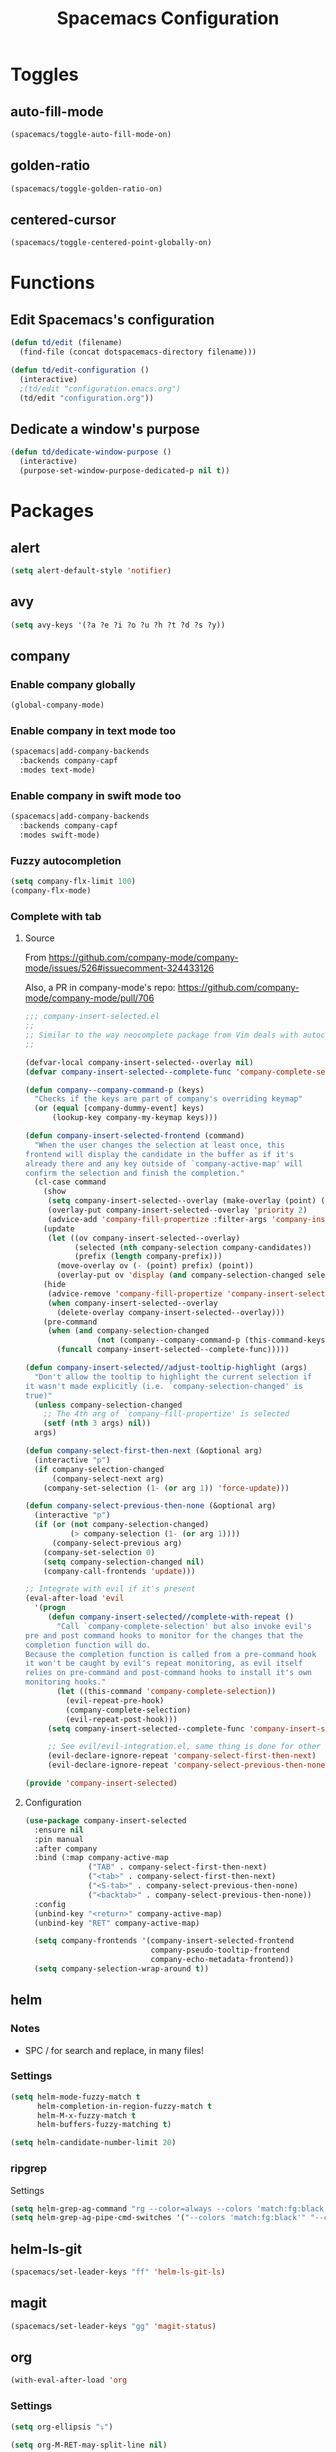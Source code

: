 #+TITLE: Spacemacs Configuration

* Toggles

** auto-fill-mode

   #+BEGIN_SRC emacs-lisp
     (spacemacs/toggle-auto-fill-mode-on)
   #+END_SRC
** golden-ratio

   #+BEGIN_SRC emacs-lisp
     (spacemacs/toggle-golden-ratio-on)
   #+END_SRC
** centered-cursor

   #+BEGIN_SRC emacs-lisp
     (spacemacs/toggle-centered-point-globally-on)
   #+END_SRC

* Functions
** Edit Spacemacs's configuration
   #+BEGIN_SRC emacs-lisp
     (defun td/edit (filename)
       (find-file (concat dotspacemacs-directory filename)))

     (defun td/edit-configuration ()
       (interactive)
       ;(td/edit "configuration.emacs.org")
       (td/edit "configuration.org"))
   #+END_SRC
** Dedicate a window's purpose

   #+BEGIN_SRC emacs-lisp
     (defun td/dedicate-window-purpose ()
       (interactive)
       (purpose-set-window-purpose-dedicated-p nil t))
   #+END_SRC

* Packages

** alert

   #+BEGIN_SRC emacs-lisp
     (setq alert-default-style 'notifier)
   #+END_SRC

** avy

   #+BEGIN_SRC emacs-lisp
     (setq avy-keys '(?a ?e ?i ?o ?u ?h ?t ?d ?s ?y))
   #+END_SRC

** company

*** Enable company globally

    #+BEGIN_SRC emacs-lisp
      (global-company-mode)
    #+END_SRC

*** Enable company in text mode too

    #+BEGIN_SRC emacs-lisp
      (spacemacs|add-company-backends
        :backends company-capf
        :modes text-mode)
    #+END_SRC

*** Enable company in swift mode too

    #+BEGIN_SRC emacs-lisp
      (spacemacs|add-company-backends
        :backends company-capf
        :modes swift-mode)
    #+END_SRC

*** Fuzzy autocompletion

    #+BEGIN_SRC emacs-lisp
      (setq company-flx-limit 100)
      (company-flx-mode)
    #+END_SRC

*** Complete with tab

**** Source

     From https://github.com/company-mode/company-mode/issues/526#issuecomment-324433126

     Also, a PR in company-mode's repo: https://github.com/company-mode/company-mode/pull/706
    
     #+BEGIN_SRC emacs-lisp
       ;;; company-insert-selected.el
       ;;
       ;; Similar to the way neocomplete package from Vim deals with autocompletion
       ;;

       (defvar-local company-insert-selected--overlay nil)
       (defvar company-insert-selected--complete-func 'company-complete-selection)

       (defun company--company-command-p (keys)
         "Checks if the keys are part of company's overriding keymap"
         (or (equal [company-dummy-event] keys)
             (lookup-key company-my-keymap keys)))

       (defun company-insert-selected-frontend (command)
         "When the user changes the selection at least once, this
       frontend will display the candidate in the buffer as if it's
       already there and any key outside of `company-active-map' will
       confirm the selection and finish the completion."
         (cl-case command
           (show
            (setq company-insert-selected--overlay (make-overlay (point) (point)))
            (overlay-put company-insert-selected--overlay 'priority 2)
            (advice-add 'company-fill-propertize :filter-args 'company-insert-selected//adjust-tooltip-highlight))
           (update
            (let ((ov company-insert-selected--overlay)
                  (selected (nth company-selection company-candidates))
                  (prefix (length company-prefix)))
              (move-overlay ov (- (point) prefix) (point))
              (overlay-put ov 'display (and company-selection-changed selected))))
           (hide
            (advice-remove 'company-fill-propertize 'company-insert-selected//adjust-tooltip-highlight)
            (when company-insert-selected--overlay
              (delete-overlay company-insert-selected--overlay)))
           (pre-command
            (when (and company-selection-changed
                       (not (company--company-command-p (this-command-keys))))
              (funcall company-insert-selected--complete-func)))))

       (defun company-insert-selected//adjust-tooltip-highlight (args)
         "Don't allow the tooltip to highlight the current selection if
       it wasn't made explicitly (i.e. `company-selection-changed' is
       true)"
         (unless company-selection-changed
           ;; The 4th arg of `company-fill-propertize' is selected
           (setf (nth 3 args) nil))
         args)

       (defun company-select-first-then-next (&optional arg)
         (interactive "p")
         (if company-selection-changed
             (company-select-next arg)
           (company-set-selection (1- (or arg 1)) 'force-update)))

       (defun company-select-previous-then-none (&optional arg)
         (interactive "p")
         (if (or (not company-selection-changed)
                 (> company-selection (1- (or arg 1))))
             (company-select-previous arg)
           (company-set-selection 0)
           (setq company-selection-changed nil)
           (company-call-frontends 'update)))

       ;; Integrate with evil if it's present
       (eval-after-load 'evil
         '(progn
            (defun company-insert-selected//complete-with-repeat ()
              "Call `company-complete-selection' but also invoke evil's
       pre and post command hooks to monitor for the changes that the
       completion function will do.
       Because the completion function is called from a pre-command hook
       it won't be caught by evil's repeat monitoring, as evil itself
       relies on pre-command and post-command hooks to install it's own
       monitoring hooks."
              (let ((this-command 'company-complete-selection))
                (evil-repeat-pre-hook)
                (company-complete-selection)
                (evil-repeat-post-hook)))
            (setq company-insert-selected--complete-func 'company-insert-selected//complete-with-repeat)

            ;; See evil/evil-integration.el, same thing is done for other company functions
            (evil-declare-ignore-repeat 'company-select-first-then-next)
            (evil-declare-ignore-repeat 'company-select-previous-then-none)))

       (provide 'company-insert-selected)
     #+END_SRC

**** Configuration

     #+BEGIN_SRC emacs-lisp
       (use-package company-insert-selected
         :ensure nil
         :pin manual
         :after company
         :bind (:map company-active-map
                     ("TAB" . company-select-first-then-next)
                     ("<tab>" . company-select-first-then-next)
                     ("<S-tab>" . company-select-previous-then-none)
                     ("<backtab>" . company-select-previous-then-none))
         :config
         (unbind-key "<return>" company-active-map)
         (unbind-key "RET" company-active-map)

         (setq company-frontends '(company-insert-selected-frontend
                                   company-pseudo-tooltip-frontend
                                   company-echo-metadata-frontend))
         (setq company-selection-wrap-around t))
     #+END_SRC

** helm

*** Notes

    - SPC / for search and replace, in many files!

*** Settings

    #+BEGIN_SRC emacs-lisp
      (setq helm-mode-fuzzy-match t
            helm-completion-in-region-fuzzy-match t
            helm-M-x-fuzzy-match t
            helm-buffers-fuzzy-matching t)
    #+END_SRC

    #+BEGIN_SRC emacs-lisp
      (setq helm-candidate-number-limit 20)
    #+END_SRC
*** ripgrep

    Settings

    #+BEGIN_SRC emacs-lisp
      (setq helm-grep-ag-command "rg --color=always --colors 'match:fg:black' --colors 'match:bg:yellow' --smart-case --no-heading --line-number %s %s %s")
      (setq helm-grep-ag-pipe-cmd-switches '("--colors 'match:fg:black'" "--colors 'match:bg:yellow'"))
    #+END_SRC

** helm-ls-git

   #+BEGIN_SRC emacs-lisp
     (spacemacs/set-leader-keys "ff" 'helm-ls-git-ls)
   #+END_SRC

** magit

   #+BEGIN_SRC emacs-lisp
     (spacemacs/set-leader-keys "gg" 'magit-status)
   #+END_SRC

** org

   #+BEGIN_SRC emacs-lisp
     (with-eval-after-load 'org
   #+END_SRC

*** Settings

    #+BEGIN_SRC emacs-lisp
      (setq org-ellipsis "⤵")

      (setq org-M-RET-may-split-line nil)

      (setq org-directory "~/Dropbox/data/org/")

      (defun org-file-path (filename)
        (concat (file-name-as-directory org-directory) filename))

      (defun org-file-path-or-nil (filename)
        "Return the absolute address of an org file, given its relative name."
        (let ((file-path (org-file-path filename)))
          (if (file-exists-p file-path)
              file-path nil)))

      (setq org-default-notes-file (org-file-path "notes.org"))
      (setq org-agenda-files (cl-remove-if #'null (list org-directory
                                                        (org-file-path-or-nil "work/"))))
      (setq org-archive-location (format "%s::"
            (org-file-path "archive.org")))
    #+END_SRC

*** Add structure templates

    #+BEGIN_SRC emacs-lisp
      (dolist (item '(("e" "#+BEGIN_SRC emacs-lisp\n?\n#+END_SRC")
                      ("s" "#+BEGIN_SRC swift\n?\n#+END_SRC")
                      ("sh" "#+BEGIN_SRC sh :results raw\n?\n#+END_SRC")
                      ("ss" "#+BEGIN_SRC ?\n\n#+END_SRC")
                      ("p" "#+BEGIN_SRC python :results output\n?\n#+END_SRC")))
        (add-to-list 'org-structure-template-alist item))
    #+END_SRC

*** Turn on =auto-fill-mode= for =org-mode=
    
    #+BEGIN_SRC emacs-lisp
      (add-hook 'org-mode-hook 'spacemacs/toggle-auto-fill-mode-on)
    #+END_SRC

*** Babel

    #+BEGIN_SRC emacs-lisp
      (setq org-babel-python-command "/usr/local/bin/python3")
    #+END_SRC

**** Don't prompt me to confirm every time I want to evaluate a block.

     #+BEGIN_SRC emacs-lisp
       (setq org-confirm-babel-evaluate nil)
     #+END_SRC

**** =org-babel-execute:swift=

     #+BEGIN_SRC emacs-lisp
       (defun org-babel-execute:swift (body params)
         "Execute a block of Swift code with org-babel."
         (message "executing Swift source code block")
         (ob-swift--eval body))

       (defun ob-swift--eval (body)
         (with-temp-buffer
           (insert body)
           (shell-command-on-region (point-min) (point-max) "swift -" nil 't)
           (buffer-string)))

       (provide 'ob-swift)
     #+END_SRC

**** =org-babel-do-load-languages=
     Load languages

     #+BEGIN_SRC emacs-lisp
       (org-babel-do-load-languages
        'org-babel-load-languages
        '(
          (swift . t)
          (python . t)
          (ruby . t)

          (shell . t)
          ))
     #+END_SRC

** projectile
*** =*scratch*= buffer per project

    #+BEGIN_SRC emacs-lisp
      (defun switch-to-project-s-scratch-buffer ()
        (interactive)
        (let ((buffer-name (format "*scratch: %S*" (projectile-project-name))))
          (if-let (buffer (get-buffer buffer-name)) ; buffer exists
              (switch-to-buffer buffer)
            (progn                            ; buffer does not exist
              (switch-to-buffer (get-buffer-create buffer-name))
              (org-mode)
              (insert (format "#+TITLE %S\n\n" (projectile-project-name)))))))
    #+END_SRC
*** =zen=

    #+BEGIN_SRC emacs-lisp
      (defun zen ()
        (interactive)
        (progn
          (delete-other-windows)
          (switch-to-project-s-scratch-buffer)
          (td/dedicate-window-purpose)))
    #+END_SRC

*** Settings

    #+BEGIN_SRC emacs-lisp
      (setq projectile-enable-caching t)
      (setq projectile-switch-project-action 'zen)
    #+END_SRC

*** Discover projects

    #+BEGIN_SRC emacs-lisp
      (projectile-discover-projects-in-directory "~/work")
      (projectile-discover-projects-in-directory "~/proj")
    #+END_SRC

** purpose

   #+BEGIN_SRC emacs-lisp
     (setq purpose-user-mode-purposes '((magit-mode . magit)
                                        (slack-mode . slack)))
     (setq purpose-user-regexp-purposes '(
                                          ;("^*scratch: [\"a-zA-Z0-9]" . edit)
                                          ))

     (purpose-compile-user-configuration)
   #+END_SRC

   #+BEGIN_SRC emacs-lisp
     (add-hook 'magit-mode-setup-hook 'td/dedicate-window-purpose)
   #+END_SRC

** slack

   #+BEGIN_SRC emacs-lisp
     (setq slack-prefer-current-team t
           slack-buffer-function #'switch-to-buffer)
   #+END_SRC

*** Set up slack for =work=

  #+BEGIN_SRC emacs-lisp
    (spacemacs|use-package-add-hook slack
      :post-config
      (let* ((auth-info (car (auth-source-search :max 1
                                                 :user "work"
                                                 :host "slack")))

             (team-name (plist-get auth-info :team-name))
             (client-id (plist-get auth-info :client-id))
             (client-secret (plist-get auth-info :client-secret))
             (token (plist-get auth-info :token)))

        (slack-register-team
         :default t
         :name team-name
         :client-id client-id
         :client-secret client-secret
         :token token)))
  #+END_SRC

** tox

   #+BEGIN_SRC emacs-lisp
     (setq tox-runner 'py.test)
   #+END_SRC

** Diminish modes
   #+BEGIN_SRC emacs-lisp
     (defmacro diminish-minor-mode (filename mode &optional abbrev)
       `(eval-after-load (symbol-name ,filename)
          '(diminish ,mode ,abbrev)))

     (defmacro diminish-major-mode (mode-hook abbrev)
       `(add-hook ,mode-hook
                  (lambda () (setq mode-name ,abbrev))))

     (diminish-minor-mode 'with-editor 'with-editor-mode)
     (diminish-minor-mode 'simple 'auto-fill-function)
     (diminish-minor-mode 'server 'server-buffer-clients)

     (diminish-minor-mode 'org-indent 'org-indent-mode)
     (diminish-minor-mode 'org-src    'org-src-mode)

     (diminish-major-mode 'emacs-lisp-mode-hook "elisp")
     (diminish-major-mode 'lisp-interaction-mode-hook "λ")
     (diminish-major-mode 'python-mode-hook "Py")
   #+END_SRC
*** The End

    #+BEGIN_SRC emacs-lisp
    )
    #+END_SRC
* Key bindings
** =TAB= to toggle fold

   #+BEGIN_SRC emacs-lisp
   (define-key evil-normal-state-map (kbd "TAB") 'evil-toggle-fold)
   #+END_SRC

** =;= <-> =:= in every modes

   #+BEGIN_SRC emacs-lisp
     (global-set-key ":" (lambda () (interactive) (insert ";")))
     (global-set-key ";" (lambda () (interactive) (insert ":")))
   #+END_SRC

** =SPC fee= to edit configurations

   #+BEGIN_SRC emacs-lisp
     (spacemacs/set-leader-keys "fee" 'td/edit-configuration)
   #+END_SRC

** =SPC [0-9]=

   #+BEGIN_SRC emacs-lisp
     (spacemacs/set-leader-keys "0" 'delete-other-windows)
     (spacemacs/set-leader-keys "7" 'async-shell-command)
     (spacemacs/set-leader-keys "9" 'zen)
   #+END_SRC

** =SPC oo= to edit =org-default-notes-file=

   #+BEGIN_SRC emacs-lisp
     (spacemacs/set-leader-keys "oo" '(lambda ()
                                        (interactive)
                                        (find-file org-default-notes-file)))
   #+END_SRC

** =f= and =t=

   #+BEGIN_SRC emacs-lisp
     (define-key evil-normal-state-map "f" 'evil-avy-goto-char-2)
     (define-key evil-visual-state-map "f" 'evil-avy-goto-char-in-line)

     (defun evil-avy-find-char-to-in-line ()
       "Somehow this magically makes `evil-avy-goto-char' works as `evil-find-char-to'"
       (interactive)
       (evil-avy-goto-char-in-line))

     (define-key evil-visual-state-map "t" 'evil-avy-find-char-to-in-line)
     (define-key evil-operator-state-map "t" 'evil-avy-find-char-to-in-line)
   #+END_SRC

** =SPC jj= and =SPC jk=

   #+BEGIN_SRC emacs-lisp

     (evil-define-avy-motion avy-goto-line-above line)
     (evil-define-avy-motion avy-goto-line-below line)

     (spacemacs/set-leader-keys
       "jj" 'evil-avy-goto-line-below
       "jk" 'evil-avy-goto-line-above)
   #+END_SRC
** =SPC gc= and =SPC gC=

   #+BEGIN_SRC emacs-lisp
     (spacemacs/set-leader-keys
       "gc" 'magit-commit
       "gC" 'magit-clone)
   #+END_SRC

* TODOs
** ace-jump-line-mode render marks on the same column as the cursor
** layout with purpose
*** Ref: https://emacs.stackexchange.com/questions/9995/set-windows-layout-by-a-function
*** Save a window layout (say, code + git) with purpose and copy it into emacs's config
*** Set =dedicated= to =t=
*** When switching project, load that config and open the buffers (and let purpose do its work)
** alert
*** compilation finish
*** git push finish
** SPC gc should do magit commit
   SPC gC should be magit clone

